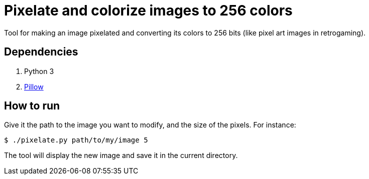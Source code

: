 = Pixelate and colorize images to 256 colors

Tool for making an image pixelated and converting its colors to 256 bits (like pixel art images in retrogaming).

== Dependencies

. Python 3
. https://pillow.readthedocs.io/en/stable/[Pillow]

== How to run

Give it the path to the image you want to modify, and the size of the pixels. For instance:

  $ ./pixelate.py path/to/my/image 5

The tool will display the new image and save it in the current directory.
